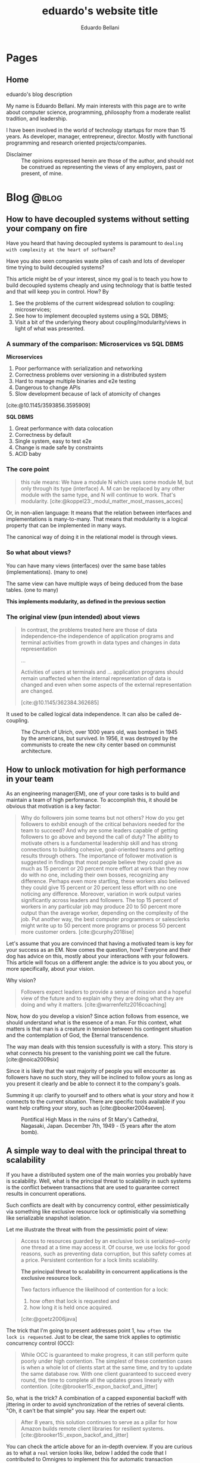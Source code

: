 #+TITLE: eduardo's website title
#+bibliography: ./refs.bib
#+HUGO_BASE_DIR: ../
#+HUGO_PAIRED_SHORTCODES: alert image
#+AUTHOR: Eduardo Bellani

* Pages
:PROPERTIES:
:EXPORT_HUGO_SECTION: /
:END:

** Home
:PROPERTIES:
:EXPORT_TITLE: homepage title
:EXPORT_FILE_NAME: _index
:EXPORT_HUGO_TYPE: homepage
:END:

# metadata for [[https://www.freecodecamp.org/news/what-is-open-graph-and-how-can-i-use-it-for-my-website/][open graph]] metadata
#+begin_description
eduardo's blog description
#+end_description

My name is Eduardo Bellani. My main interests with this page are to
write about computer science, programming, philosophy from a moderate
realist tradition, and leadership.

I have been involved in the world of technology startups for more than
15 years. As developer, manager, entrepreneur, director. Mostly with
functional programming and research oriented projects/companies.

- Disclaimer :: The opinions expressed herein are those of the author,
  and should not be construed as representing the views of any
  employers, past or present, of mine.
* Blog                                                                :@blog:
:PROPERTIES:
:EXPORT_HUGO_SECTION: blog
:END:

** How to have decoupled systems without setting your company on fire
:PROPERTIES:
:EXPORT_FILE_NAME: how-to-have-decoupled-systems-without-setting-your-company-on-fire
:EXPORT_DATE: 2024-12-17
:CUSTOM_ID: how-to-have-decoupled-systems-without-setting-your-company-on-fire
:END:

Have you heard that having decoupled systems is paramount to ~dealing
with complexity at the heart of software~?

Have you also seen companies waste piles of cash and lots of developer
time trying to build decoupled systems?

This article might be of your interest, since my goal is to teach you
how to build decoupled systems cheaply and using technology that is
battle tested and that will keep you in control. How? By

1. See the problems of the current widespread solution to coupling:
   microservices;
2. See how to implement decoupled systems using a SQL DBMS;
3. Visit a bit of the underlying theory about coupling/modularity/views
   in light of what was presented.

*** A summary of the comparison: Microservices vs SQL DBMS

*Microservices*

1. Poor performance with serialization and networking
2. Correctness problems over versioning in a distributed system
3. Hard to manage multiple binaries and e2e testing
4. Dangerous to change APIs
5. Slow development because of lack of atomicity of changes

[cite:@10.1145/3593856.3595909]

*SQL DBMS*

1. Great performance with data colocation
2. Correctness by default
3. Single system, easy to test e2e
4. Change is made safe by constraints
5. ACID baby

*** The core point

[[./modules.png]]

#+begin_quote
this rule means: We have a module N which uses some module M, but only
through its type (interface) A. M can be replaced by any other module
with the same type, and N will continue to work. That's modularity. [cite:@koppel23:_modul_matter_most_masses_acces]
#+end_quote

Or, in non-alien language: It means that the relation between interfaces
and implementations is many-to-many. That means that modularity is a
logical property that can be implemented in many ways.

The canonical way of doing it in the relational model is through views.

*** So what about views?

You can have many views (interfaces) over the same base tables
(implementations). (many to one)

The same view can have multiple ways of being deduced from the base
tables. (one to many)

*This implements modularity, as defined in the previous section*

*** The original view (pun intended) about views

#+begin_quote
In contrast, the problems treated here are those of data
independence-the independence of application programs and terminal
activities from growth in data types and changes in data representation

...

Activities of users at terminals and ... application programs should
remain unaffected when the internal representation of data is changed
and even when some aspects of the external representation are changed.

[cite:@10.1145/362384.362685]
#+end_quote

It used to be called logical data independence. It can also be called de-coupling.

#+caption: The Church of Ulrich, over 1000 years old, was bombed in 1945 by the americans, but survived. In 1956, it was destroyed by the communists to create the new city center based on communist architecture.
[[./church of Saint Ulrich and Levin.jpeg]]
#+print_bibliography:



** How to unlock motivation for high performance in your team
:PROPERTIES:
:EXPORT_FILE_NAME: how-to-unlock-motivation-for-high-performance-in-your-team
:EXPORT_DATE: 2024-10-23
:CUSTOM_ID: how-to-unlock-motivation-for-high-performance-in-your-team
:END:

As an engineering manager(EM), one of your core tasks is to build and
maintain a team of high performance. To accomplish this, it should be
obvious that motivation is a key factor:

#+begin_quote
Why do followers join some teams but not others? How do you get
followers to exhibit enough of the critical behaviors needed for the
team to succeed? And why are some leaders capable of getting followers
to go above and beyond the call of duty? The ability to motivate others
is a fundamental leadership skill and has strong connections to building
cohesive, goal-oriented teams and getting results through others. The
importance of follower motivation is suggested in findings that most
people believe they could give as much as 15 percent or 20 percent more
effort at work than they now do with no one, including their own bosses,
recognizing any difference. Perhaps even more startling, these workers
also believed they could give 15 percent or 20 percent less effort with
no one noticing any difference. Moreover, variation in work output
varies significantly across leaders and followers. The top 15 percent of
workers in any particular job may produce 20 to 50 percent more output
than the average worker, depending on the complexity of the job. Put
another way, the best computer programmers or salesclerks might write up
to 50 percent more programs or process 50 percent more customer orders.
[cite:@curphy2018ise]
#+end_quote

Let's assume that you are convinced that having a motivated team is key
for your success as an EM. Now comes the question, how? Everyone and
their dog has advice on this, mostly about your interactions with your
followers. This article will focus on a different angle: the advice is
to you about you, or more specifically, about your vision.

Why vision?

#+begin_quote
Followers expect leaders to provide a sense of mission and a hopeful
view of the future and to explain why they are doing what they are doing
and why it matters. [cite:@warrenfeltz2016coaching]
#+end_quote

Now, how do you develop a vision? Since action follows from essence, we
should understand what is the essence of a man. For this context, what
matters is that man is a creature in tension between his contingent
situation and the contemplation of God, the Eternal transcendence.

The way man deals with this tension sucessfully is with a story. This
story is what connects his present to the vanishing point we call the
future. [cite:@noica2009six]

Since it is likely that the vast majority of people you will encounter
as followers have no such story, they will be inclined to follow yours
as long as you present it clearly and be able to connect it to the
company's goals.

Summing it up: clarify to yourself and to others what is your story and
how it connects to the current situation. There are specific tools
available if you want help crafting your story, such as
[cite:@booker2004seven].


#+caption: Pontifical High Mass in the ruins of St Mary's Cathedral, Nagasaki, Japan. December 7th, 1949 - (5 years after the atom bomb).
[[./mass-at-nagasaki.jpg]]
#+print_bibliography:
** A simple way to deal with the principal threat to scalability
:PROPERTIES:
:EXPORT_FILE_NAME: a-simple-way-to-deal-with-the-principal-threat-to-scalability
:EXPORT_DATE: 2024-09-20
:EXPORT_HUGO_CUSTOM_FRONT_MATTER: :slug a-simple-way-to-deal-with-the-principal-threat-to-scalability
:CUSTOM_ID: a-simple-way-to-deal-with-the-principal-threat-to-scalability
:END:

If you have a distributed system one of the main worries you probably
have is scalability. Well, what is the principal threat to scalability
in such systems is the conflict between transactions that are used to
guarantee correct results in concurrent operations.

Such conflicts are dealt with by concurrency control, either
pessimistically via something like exclusive resource lock or
optimistically via something like serializable snapshot isolation.

Let me illustrate the threat with from the pessimistic point of view:

#+begin_quote
Access to resources guarded by an exclusive lock is serialized—only one
thread at a time may access it. Of course, we use locks for good
reasons, such as preventing data corruption, but this safety comes at a
price. Persistent contention for a lock limits scalability.

*The principal threat to scalability in concurrent applications is the
exclusive resource lock.*

Two factors influence the likelihood of contention for a lock:
1. how often that lock is requested and
2. how long it is held once acquired.
[cite:@goetz2006java]
#+end_quote

The trick that I'm going to present addresses point 1, ~how often the
lock is requested~.  Just to be clear, the same trick applies to
optimistic concurrency control (OCC):

#+begin_quote
While OCC is guaranteed to make progress, it can still perform quite
poorly under high contention. The simplest of these contention cases is
when a whole lot of clients start at the same time, and try to update
the same database row. With one client guaranteed to succeed every
round, the time to complete all the updates grows linearly with
contention. [cite:@brooker15:_expon_backof_and_jitter]
#+end_quote

So, what is the trick? A combination of a capped exponential backoff
with jittering in order to avoid synchronization of the retries of
several clients. "Oh, it can't be that simple" you say. Hear the expert
out:

#+begin_quote
After 8 years, this solution continues to serve as a pillar for how
Amazon builds remote client libraries for resilient
systems.[cite:@brooker15:_expon_backof_and_jitter]
#+end_quote

You can check the article above for an in-depth overview. If you are
curious as to what a ~real~ version looks like, below I added the code
that I contributed to Omnigres to implement this for automatic
transaction retries[cite:@bellani24:_probl].

#+begin_src c
static List *backoff_values;
static int32 retry_attempts = 0;
static int64 cap_sleep_microsecs = 10000;
static int64 base_sleep_microsecs = 1;

/**
 * The backoff should increase with each attempt.
 */
static int64 get_backoff(int64 cap, int64 base, int32 attempt) {
  int exp = Min(attempt, 30); // caps the exponent to avoid overflowing,
                              // as the user can control the # of
                              // attempts.
  return Min(cap, base * (1 << exp));
}

/**
 * Get the random jitter to avoid contention in the backoff. Uses the
 * process seed initialized in `InitProcessGlobals`.
 */
static float8 get_jitter() {
#if PG_MAJORVERSION_NUM > 14
  return pg_prng_double(&pg_global_prng_state);
#else
  return rand() / (RAND_MAX + 1.0);
#endif
}

/**
 * Implements the backoff + fitter approach
 * https://aws.amazon.com/blogs/architecture/exponential-backoff-and-jitter/
 */
static int64 backoff_jitter(int64 cap, int64 base, int32 attempt) {
  int64 ret = (int64)(get_jitter() * get_backoff(cap, base, attempt));
  return (ret > 0 ? ret : 1);
}

/**
 * Turns the value into something that can be consumed by
 * `pg_sleep`. The literal comes copied from there, to ensure the same
 * ratio.
 */
static float8 to_secs(int64 secs) { return (float8)secs / 1000000.0; }
#+end_src


#+caption: The Benedictine Abbey on Monte Cassino, before and after being bombed by Allied forces, February 15 1944
[[./Monte-Cassino-before-and-after-bombing-in-1944.jpg]]
#+print_bibliography:

** Debunking Event Sourcing
:PROPERTIES:
:EXPORT_FILE_NAME: debunking-event-sourcing
:EXPORT_DATE: 2024-08-23
:EXPORT_HUGO_CUSTOM_FRONT_MATTER: :slug debunking-event-sourcing
:CUSTOM_ID: debunking-event-sourcing
:END:

Are you looking into event sourcing? I hope this article gives you
enough information for you to properly contrast it with what I consider
an overall better alternative: temporal tables.

The context: my last article ([[#are-you-considering-event-sourcing-think-again][Are you considering Event Sourcing? Think again]]) has produced some heated responses. One of the responders
published an article ([[https://medium.com/@ZaradarTR/dear-temporal-table-developers-a3f126c010c4#e4c4][Dear Temporal Table Developers ❤]]) explaining

#+begin_quote
.. why temporal tables are ... an inferior choice, especially for
systems that require scalability, flexibility, and resilience in an
ever-changing world.
#+end_quote

Since the published reply contains an amalgamation of common positions
on this matter, I want to use it as an opportunity to create a reference
for myself and others in the future when debating this topic. Therefore,
I'll go topic by topic, linking to the appropriate place

**** Temporal Tables Aren’t True History

#+begin_quote
Events (allow) you to understand both the “what” and the “why” in a
meaningful way.
#+end_quote

Here the author is referring to the name of the event that ~should~ map
to an use-case, and claiming that this is impossible with the relational
model.

This is a bogus claim. If such data is demanded by your business rules,
there is no reason why it can't be expressed as part of a table. Here is
an example:

 #+begin_src js
   {
     "name": "reservation-bought",
     "reservation-id": 1,
     "user-id": 33,
     "seat-id": 100,
     "venue-id: 12,
   }
 #+end_src

In a SQL version, all you need is to add the intent as a desired
attribute.

 #+begin_src sql
   create table reservation (
     user_name references user (name),
     seat int,
     venue string,
     intent text,
     CHECK (intent in ('buy', 'rent'))
 #+end_src

**** Temporal Tables Impose Rigid Structure

This seems to be the main point of the article. So I'll break it down in
parts and index my replies below:

#+begin_quote
1. One of the biggest pitfalls of temporal tables is the inherent
   rigidity of the relational model.

2. As your application grows and evolves, so do your requirements, and
   changing a temporal table schema can become a significant burden.

3. Event Sourcing lets you evolve your system naturally. Each new
   feature or behavior can be introduced as a new event type, without
   the need to retroactively change the structure of your past data.
#+end_quote



1. This point seems to imply ignorance of what the relational model (RM)
   is. The RM is a logical model based on set theory and predicate
   logic. One of the major points of the RM is to allow developers the
   flexibility to choose access paths after database design.
2. Changing the schema of a temporal database can potentially be serious
   and delicate work, since it might involve changing what you claimed
   were your past beliefs. This is an universal point.
3. Given the previous point, versioning in an event sourced system can
   be at least as hard as versioning any other. As one of the leaders of
   the ES/CQRS community puts it:

   #+begin_quote
   *Over the years, I have met many developers who run into issues
   dealing with versioning, particularly in Event Sourced systems.* This
   seems odd to me. As we will discuss, Event Sourced systems are in
   fact easier to version than structural data in most instances, as
   long as you know the patterns for how to version, where they apply,
   and the trade-offs between the options.  dealing with versioning,
   particularly in Event Sourced
   systems. [cite:@young17:_version_event_sourc_system]
   #+end_quote


In fact, I'll claim that managing the evolution of a temporal structure
in event sourced systems is *harder*. I'm not alone in this
assessment:

#+begin_quote
Data conversion in event sourced systems introduces new challenges,
because of the relative novelty of the event sourcing architectural
pattern, because of the lack of standardized tools for data conversion,
and because of the large amount of data that is stored in typical event
stores.[cite:@inproceedings]
#+end_quote

**** Temporal Tables Aren’t Built for Distributed Systems

#+begin_quote
.. temporal tables simply don’t cut it. They are designed with a
single-node, relational mindset, which makes them ill-suited for
large-scale, distributed architectures.
#+end_quote

I think the author here is confusing a logical approach, temporal
tables, with an implementation in a DBMS, such as PostgreSQL or SQL
Server. One can certainly scale a modern DBMS to impressive
results[cite:@justin22:_perfor].

**** Complex Queries and Performance Overhead

#+begin_quote
With CQRS, you avoid this mess entirely. Instead of bloating your read
models with historical data, you can create dedicated read projections
that are optimized for the specific queries you need. Event-driven
architectures naturally lend themselves to this approach, allowing you
to create purpose-built views without overloading your database.
#+end_quote

The author seems to be impliying that creating projections are in any
way better than creating queries. This is the opposite of reality,
because:

1. You will pay the cost of maintaining each read
   projection[cite:@kiehl19:_dont_let_inter_dupe_you] as you would with
   a view or a snapshot
2. SQL is a DSL specifically designed for querying
3. CQRS itself adds ~risky~ complexity[cite:@fowler14:_cqrs_acces]. A
   very risky kind of complexity indeed: consistency problems.

**** A False Sense of Auditability

This is just restating [[*Temporal Tables Aren’t True History][Temporal Tables Aren’t True History]].

**** Temporal Tables Lack Flexibility

This is just restating [[*Temporal Tables Impose Rigid Structure][Temporal Tables Impose Rigid Structure]].

**** Event Streams Are the Real Temporal Model

This is just restating [[*Temporal Tables Aren’t True History][Temporal Tables Aren’t True History]].

**** Temporal Tables Create Monoliths, Not Microservices

This is confusing logical and physical concerns, or, as I put it in
  another article (see [[#how-to-avoid-frustration-with-software-architecture][How to avoid frustration with software architecture]]):

#+begin_quote
Fundamentally, I think the problem that originated the current
dissatisfaction with microservices is a double confusion:

- between the form (modules) and the matter (interacting running
  processes) of software and;
- between the the form (modules) of software and the form of software
  building organizations (teams, executing environments, deployment
  pipelines ...)
#+end_quote


*** My conclusion

The preference for Event Sourced systems seems to stem from a confusion
of physical and logical concerns and a vague desire for
~scaleability~.


#+caption: Ruins of Saint Lambert's Cathedral, Liège. Destruction started in 1795 and was caused by republican revolutionaries,
[[./Liege-ruine-stlambert.jpg]]

#+print_bibliography:



** Are you considering Event Sourcing? Think again.
:PROPERTIES:
:EXPORT_FILE_NAME:  are-you-considering-event-sourcing-think-again
:EXPORT_DATE: 2024-08-16
:EXPORT_HUGO_CUSTOM_FRONT_MATTER: :slug are-you-considering-event-sourcing-think-again
:CUSTOM_ID: are-you-considering-event-sourcing-think-again
:END:

Are you considering doing event sourcing? Maybe you have read that it is
necessary for your project or that you will have great benefits in doing
so.

If so, I ask you to think about an alternative. Maybe you already have
something of equal capacity in the tooling that you use and could
extract all the benefits for a fraction of the cost. What is that
something? Your old SQL RDBMS (MySQL, PostgreSQL, SQL Server, Oracle,
etc).

Here is the kicker: Temporal tables! Most SQL DBMSes already implement
such feature[cite:@jungwirth19:_survey_sql], and they basically allow
you to reap all the benefits of ES while still keeping to your CRUD
style of programming[cite:@esposito17:_soft_updat_tempor_tables]. Think
continuation passing style, but with an ~async/await~ syntax that allows
you think linearly.

To demonstrate the point, here is a table with the claimed benefits from
each approach, from the vendors themselves(slightly reworded for space
eficiency)[cite:@team24:_benef_of_event_sourc; @microsoft24:_tempor]:

| Temporal Tables                    | Event Sourcing         | Meaning                                            |
|------------------------------------+------------------------+----------------------------------------------------|
| Auditing                           | Auditing               | An immutable audit trail                           |
| Recovering from application errors | Testing & RCA          | Improving debugging by having 'what if' scenarios |
| Calculating trends                 | Analytics Capabilities | Temporal queries to see your past beliefs          |
| Reconstructing data                | Zero data loss         | All state is preserved                             |

#+caption: Mock execution of Jesus Christ by the ~Death Brigade~, communist revolutionaries led by Pascual Fresquet. Spain 1936.
[[./spanish-holocaust.jpg]]

#+print_bibliography:

** Crowdstrike's outage should not have happened, and the company is missing the point on how to avoid it in the future
:PROPERTIES:
:EXPORT_FILE_NAME: analyzing-crowdstrike-s-root-cause-analysis-or-on-missing-the-point-about-quality
:EXPORT_DATE: 2024-08-07
:EXPORT_HUGO_CUSTOM_FRONT_MATTER: :slug analyzing-crowdstrike-s-root-cause-analysis-or-on-missing-the-point-about-quality
:CUSTOM_ID: analyzing-crowdstrike-s-root-cause-analysis-or-on-missing-the-point-about-quality
:END:

A global IT outage occurred on [2024-07-18], with several industries
having significant economic problems (see [[#crowdstrike-appendix-1]] for
some quotes on what happened). The outage what caused by a bug in the
remote update system of the software of Crowdstrike, a popular Threat
Intelligence/Response company.

The company has published the Post Incident
Review[cite:@crowdstrike24:_crowd_prelim_post_incid_review_pir] right
after the incident and has just released its root cause analysis
[cite:@crowdstrike24:_exter_techn_root_cause_analy]. Reading them has
led me to write this article, specially the proposed mitigations.

According to the RCA, the essence of what happened was an index out of
bounds, which is a special case of a buffer overflow and considered an
*undefined behavior in C++*, the language that seems to be used to
develop crowdstrike' system[cite:@stack24:_crowd_rca_c].

Here then we get to the core of my argument: For a software of this
criticality, such problem should *not be possible*. The technology to
ensure such has existed for decades already, as can be seen in this
quote:

#+begin_quote
... we can continue to add contracts to the code until every subprogram
has a fully functional specification. By this we mean that every
subprogram has a postcondition that specifies the value of each of its
outputs and a precondition as required to constrain the input
space. Further type invariants may also be added over and above those
already present from Gold level. Once the implementation has been
completed against this full specification and all VCs generated by the
analyzer have been proved, we have reached Platinum level of SPARK
assurance.

Due to the additional effort involved in developing the specification
and proof to this level, Platinum will only be appropriate for the most
critical applications. However, it is worth considering a reduction in
unit testing for functional verification if Platinum-level proof has
been achieved, since we *know that the program will return the correct
result for all inputs, not just for those we have been able to
test*. [cite:@10.1145/3624728]
#+end_quote

Furthermore, all the technical mitigations proposed in the RCA (see the
full list of problems found and their proposals in
[[#crowdstrike-appendix-2]]) amount to just plugging holes. But safety
cannot be achieved in such way, safety needs to be designed into the
design, tools and languages used from the start of such endeavor.

If I were a client of Crowdstrike, I would be worried about the future.

*** Appendix 1: The impact
:PROPERTIES:
:CUSTOM_ID: crowdstrike-appendix-1
:END:

#+begin_quote
A major IT fault has hit services and infrastructure around the world,
with aviation, banking, healthcare and financial services among the
sectors affected.[cite:@banfield-nwachi24:_window_it]
#+end_quote

#+begin_quote
The CrowdStrike outage didn't just delay flights and make it harder to
order coffee. It also affected doctor's offices and hospitals, 911
emergency services, hotel check-in and key card systems, and work-issued
computers that were online and grabbing updates when the flawed update
was sent out. In addition to providing fixes for client PCs and virtual
machines hosted in its Azure cloud, Microsoft says it has been working
with Google Cloud Platform, Amazon Web Services, and "other cloud
providers and stakeholders" to provide fixes to Windows VMs running in
its competitors' clouds. [cite:@cunningham24:_micros]
#+end_quote

#+begin_quote
While software updates may occasionally cause disturbances, significant
incidents like the CrowdStrike event are infrequent. We currently
estimate that CrowdStrike’s update affected 8.5 million Windows devices,
or less than one percent of all Windows machines. While the percentage
was small, the broad economic and societal impacts reflect the use of
CrowdStrike by enterprises that run many critical services. [cite:@weston24:_helpin_crowd]
#+end_quote

*** Appendix 2:  What happened
:PROPERTIES:
:CUSTOM_ID: crowdstrike-appendix-2
:END:

Here is the list of problems found and their mitigations proposed by
Crowdstrike's RCA[cite:@crowdstrike24:_exter_techn_root_cause_analy]
(slightly reworded for space eficiency):

| Finding                                                            | Mitigation                                          |
|--------------------------------------------------------------------+-----------------------------------------------------|
| The number of input fields .. not validated at sensor compile time | Validate the number of input fields at compile time |
| Missing runtime array bounds check                                 | Add runtime input array bounds checks               |
| Lack of variety in testing                                         | Increase test coverage                              |
| Inconsistency between validator and interpreter                    | Fix the instance of inconsistency and add checks    |
| No validation in the interpreter                                   | Add tests                                           |
| No staged deployment                                               | Add staged deployment                               |

#+caption: St Nedelya Church, partially destroyed in a terrorist attack by the Bulgarian Communist Party. 16 April 1925.
[[./St Nedelya.jpg]]

#+print_bibliography:
** How to avoid frustration with software architecture
:PROPERTIES:
:EXPORT_FILE_NAME: how-to-avoid-frustration-with-software-architecture
:EXPORT_DATE: 2024-07-18
:EXPORT_HUGO_CUSTOM_FRONT_MATTER: :slug how-to-avoid-frustration-with-software-architecture
:CUSTOM_ID: how-to-avoid-frustration-with-software-architecture
:END:

It is becoming more common for companies to come out with stories on the
downsides of distributed microservice
architectures[fn:9][cite:@kolny23:_scalin_prime_video;
@10.1145/3593856.3595909].

Instead of hopping in this bandwagon, as tempting as this might be, I
want to suggest how could one avoid being caught in such situation in
the first place.

Fundamentally, I think the problem that originated the current
dissatisfaction with microservices is a double confusion:

- between the form (modules) and the matter (interacting running
  processes) of software and[cite:@sep-form-matter];
- between the the form (modules) of software and the form of software
  building organizations (teams, executing environments,
  deployment pipelines ...).

Interestingly enough, such structures are the 3 categories of software
architecture proposed in a standard Software Architecture
book:

#+begin_quote
- Module structures :: partition systems into implementation units

- Component-and-connector (C&C) structures :: focus on the way the
  elements interact with each other at runtime to carry out the system’s
  functions.

- Allocation structures :: establish the mapping from software
  structures to the system’s non-software structures, such as its
  organization, or its development, test, and execution
  environments. [cite:@bass2021software]
#+end_quote

*** So what?

In order to avoid confusion and unecessary costs, the next time you are
discussing software architecture:

1. Make sure you know which category you are talking about;
2. Insist on exaustive definitions of key terms (such as ~module~);
3. Be sure to refer to reputable sources.

#+caption: Print of the destruction in the Church of Our Lady in Antwerp, the "signature event" of the Beeldenstorm, 20 August 1566, by Frans Hogenberg
[[./Beeldenstorm_(Iconoclastic_Fury)_in_Antwerpen_1566_Frans_Hogenberg.jpg]]

#+print_bibliography:


** How to avoid a common career pitfall
:PROPERTIES:
:EXPORT_FILE_NAME: how-to-avoid-a-common-career-pitfall
:EXPORT_DATE: 2024-07-02
:EXPORT_HUGO_CUSTOM_FRONT_MATTER: :slug how-to-avoid-a-common-career-pitfall
:CUSTOM_ID: how-to-avoid-a-common-career-pitfall
:END:

If the way you think others see you is in stark contrast to how others
actually see you, you are in danger of derailing in your career.

To avoid that, here are 3 steps, and a reference:

   1) Ask and *embrace* feedback from bosses, peers and followers[fn:1],
   2) Expose your most cherished ideas to the most intense forms of public scrutiny you can find,
   3) See ways to measure yourself, such as 360 feedback mechanisms and
      validated personality assessments.

It all boils down to reducing your own cognitive
dissonance[cite:@festinger1957theory], which is:

#+begin_quote
... The maximum dissonance which could exist ...  determined by the
resistance to admitting that he had been wrong or foolish.
#+end_quote

#+caption: Abbey of St Victor, before being destroyed by republican revolutionaries during the French Revolution
[[./French_School_-_View_of_the_abbey_of_Saint-Victor_(Saint_Victor)_former_abbey_of_regular_canons_-_(MeisterDrucke-917697).jpg]]

#+print_bibliography:


** Integrity Constraints and business value
:PROPERTIES:
:EXPORT_FILE_NAME: constraints-and-business-value
:EXPORT_DATE: 2024-06-26
:EXPORT_HUGO_CUSTOM_FRONT_MATTER: :slug constraints-and-business-value
:CUSTOM_ID: constraints-and-business-value
:END:

Again with this database business? Let me try to motivate you dear
reader before I start again with a illustrative case: SQL Injections!

- SQL injection is one of the oldest vulnerabilities still present in
  the OWASP TOP 10 [cite:@sql_injection]
- A well documented case puts the cost of one SQL Injection in USD 196k
  [cite:@group14:_global_threat_intel_repor]


Ok, and how these are related to databases, and more specifically
constraints? And what are these constraints?

#+begin_quote
*Constraints* are informal business rules (BR) expressed in natural
language that constrain the values of the shared properties of entity
members of a class.

*Integrity constraints* are the formalized versions of the constraints
as first order predicates that represent them in the database, expressed
in a specific data language and enforced by the DBMS in the database for
all applications, with potential reduction in application development
and maintenance estimated at as high as 80%.

Integrity independence (II)—DBMS-enforced integrity in the database—was
a major objective and is an advantage of database management in general
and relational database management in particular (and is enshrined as
one of the famous 12 Codd rules). It is much superior to
application-enforced integrity— *a redundant, unreliable and prone to
error development and maintenance burden— which was readily subvertible*. [cite:@pascal_guide]
#+end_quote

Ok, say I got your attention about SQL Injections and you have some
clarity on what I mean by constraints. How do I connect these 2 topics?

Here is how: if developers were aware that you could encode your
authentication/authorization rules at the DBMS level as integrity
constraints, SQL injections would be impossible!

#+begin_quote
... why do it?

*Security:*
- All access control performed by database – even if application code is compromised
- Essentially, users can be given freeform sql access – database is a
  Fort Knox and will not allow unauthorized operations

*Developer productivity:*
- No more time spent on access control and worrying about security
- Even the new guy can now safely work on applications, api’s etc.
- Worst case, api breaks, but the data is perfectly safe [cite:@swart19:_row_level_secur]
#+end_quote

Consider the double effect of properly encoding this integrity
constraint (data access) where it belongs (with the system managing the data):

1. You avoid an entire class of common and expensive problems
2. Because of that, your developers can work on your actual product
   instead of solving this non issue over and over again.

#+caption: Santa Maria del Mar destroyed by communist arson, circa 1936
[[./st-maria-civil-war.jpg]]


#+print_bibliography:

** Substantial and accidental forms of a SQL expression
:PROPERTIES:
:EXPORT_FILE_NAME: substantial-and-accidental-forms-of-a-sql-expression
:EXPORT_DATE: 2024-06-20
:EXPORT_HUGO_CUSTOM_FRONT_MATTER: :slug substantial-and-accidental-forms-of-a-sql-expression
:CUSTOM_ID: substantial-and-accidental-forms-of-a-sql-expression
:END:

#+begin_verse
Multiplicity of parts, variety, and unity of plan which
combines the parts into a coherent whole, --
such are the elements of order found in all beauty.
[cite:@de2023system]
#+end_verse

I have been working with data intensive applications for a while and of
course that means exposure to a lot of SQL, both personally and training
other developers.

In these experiences I have noticed that it is sometimes harder than it
should be to grasp what SQL is doing, specially since its accidental
form makes understanding its substantial form so hard. In this post I'm
going to try to help the reader separate the two and understand SQL
better.

But first, some definitions of terms:

#+begin_quote
... *form* is the principle of organization of a thing’s matter, or the
thing’s intelligible nature, form can be of two kinds.

... (it) can be *substantial*, organizing the matter into the
kind of thing that the substance is.

On the other hand, form can be *accidental*, organising some part of an
already constituted substance.

- *substantial form* always ... brings a new substance into existence;

- accidental form simply informs an already existing substance, and in
  doing so it simply modifies some substance. [cite:@acquinas_metaphysics_iep]
#+end_quote

One of the core problems with SQL and in particular its ~SELECT~
expression is that the way it is written/read (and the usual
expectations of the terms such as ~SELECT/FROM~ ...) is very different
from what is actually taking place.

Let's discuss this fact starting from an example (the example and much
of the discussion are taken from [cite:@10.5555/249527])

#+begin_src sql
  SELECT
    P.PNO,
    'Weight in grams =' AS TEXT1,
    P.WEIGHT * 454 AS GMWT,
    P.COLOR,
    'Max Quantity =' AS TEXT2,
    MAX(SQ.QTY) AS MQTY
  FROM P, SP
  WHERE
    P.PNO = SP.PNO
    AND (P.COLOR = 'Red' OR P.COLOR = 'Blue')
    AND SP.QTY > 200
  GROUP BY
    P.PNO,
    P.WEIGHT,
    P.COLOR
  HAVING SUM(SP.QTY) > 350
#+end_src

The difficulty here starts right at the begging, since the ~SELECT~
clause is the first to be read and written, but it is the *last* to be
evaluated. Here is how to interpret this ~SELECT~ expression:

1. *FROM* <<join>>: The source of the data. An usually overseen point is
   that the ~FROM~ clause is actually a ~JOIN~ (a ~CROSS JOIN~
   specifically).
2. *WHERE* <<restriction>>: The result of the ~JOIN~ of the
   [[join][previous step]] is reduced by elimination of rows (a process
   called ~RESTRICTION~ in the Relational Algebra).
3. *GROUP BY* <<dictionary>>: This is one of the most complex parts of
   the expression because it goes outside the Relational Algebra. You
   can think of it as creating, from the [[restriction][restricted table]], a Dictionary
   where the keys are a combination of the values of the defined columns
   and the referenced values are all the rows where the keys exist.

   *NOTE HOWEVER* that such Dictionary is *NOT* a proper table. And that is why a
   ~GROUP BY~ clause will always demand a corresponding ~SELECT~ clause
   that turns such Dictionary into a proper table.
4. *HAVING* <<filter>>: This clause applies to the [[dictionary][Dictionary values
   generated by GROUP BY]], filtering all rows that do not match the
   condition. This is another operator that sits outside the Relational
   Algebra.
5. *SELECT* : This is called a ~PROJECTION~ in Relational Algebra. It is
   where you pick the colums of the table. It is also where each group
   resulting from the [[filter][HAVING filter]] should now generate a single result
   row, by this process:
   1. The part number, weight, color and maximum quantity are extracted from the Dictionary
   2. The weight is converted to grams
   3. Two literals are added ('Weight in grams =', 'Max Quantity =').
   4. All these insertions are ordered. The result looks like this:


| PNO | TEXT1             | GMWT | COLOR | TEXT2          | MQTY |
|-----+-------------------+------+-------+----------------+------|
| P1  | Weight in grams = | 5448 | Red   | Max Quantity = |  300 |
| P5  | Weight in grams = | 5448 | Blue  | Max Quantity = |  400 |


*** So what

I hope the reader will leave with a better appreciation of what a SQL
~SELECT~ expression actually is, instead of what it looks like. I also
think that understanding the concept of substantial vs accidental form
can help the reader a lot in understanding things like such expression
in the future.

I also think a point that deserves attention is how worse the ~SELECT~
expression becomes by SQL's introduction of operators that don't fit the
relational algebra (~GROUP BY~ and ~HAVING~ clauses). Besides such, the
~SELECT~ expression is merely a ~JOIN->RESTRICT->PROJECT~ sequence.

#+caption: Santa Maria del Mar destroyed by communist arson, circa 1936
[[./st-maria-civil-war--comparision-2.jpg]]

#+print_bibliography:

** Why updateable views, or, Why modules matter?
:PROPERTIES:
:EXPORT_FILE_NAME: why-updateable-views-or-why-modules-matter
:EXPORT_DATE: 2024-06-06
:EXPORT_HUGO_CUSTOM_FRONT_MATTER: :slug why-updateable-views-or-why-modules-matter
:CUSTOM_ID: why-updateable-views-or-why-modules-matter
:END:

[[https://www.linkedin.com/feed/update/urn:li:activity:7203831867937091584?commentUrn=urn%3Ali%3Acomment%3A%28activity%3A7203831867937091584%2C7203924209067008000%29&replyUrn=urn%3Ali%3Acomment%3A%28activity%3A7203831867937091584%2C7204472979404005376%29&dashCommentUrn=urn%3Ali%3Afsd_comment%3A%287203924209067008000%2Curn%3Ali%3Aactivity%3A7203831867937091584%29&dashReplyUrn=urn%3Ali%3Afsd_comment%3A%287204472979404005376%2Curn%3Ali%3Aactivity%3A7203831867937091584%29][Continuing]] a rich conversation that sparked [[#a-real-life-example-of-database-design][other]] [[#relational-model-design][posts]], I was asked to
justify updateable views which, to me, are analogous to module'
signatures (a topic for another post). Here's the full exchange.

 #+begin_quote
 1) Why is the logical model more likely to be correct and immutable from
    the perspective of the app than the physical one?
 #+end_quote

This question seems to mistake logical and physical independence.

- Logical independence ::  the ability to change the form without
  affecting clients.

- Physical independence :: the ability to change the implementation
  without changing the form.


#+begin_quote
2) In an updateable view world, how would you explain deadlocks
   occurring to the developers consuming the model (since they can no
   longer "see" the physical tables that implement it)

3) Similarly, how will you explain the performance characteristics of
   that model when someone updates the updatable view (example: updating
   a column that is a primary key is MUCH cheaper then one that is a
   foreign key - yet they look the same in the logical representation
   shows to the developer)

4) In the same line of reasoning: How do you explain to developers why
   there is a vastly different performance characteristics selecting
   data from the same view even though queries look almost identical?
#+end_quote

All these seem to boil down to: how do you explain performance and
concurrency issues to the clients of the view? I'll make an analogy with
RPC endpoints, which are the most widely used alternative to updateable
views. Such endpoints use documentation to explain their capabilities
limitations to their clients.

 #+begin_quote
 5) Which skill is more common and cheapest to acquire: A database
    developer who can create such a logical model or the developer who
    can modify apps in case we got something about the model wrong?
 #+end_quote

The logical model will be created, and SQL is a better language for
that, since it at least can be declarative. In that sense, I think SQL
is cheaper because it provides a better language than the ones mostly
used. But the real advantages are:

1. Avoidable rework. The logical contract is done once. In RPC
   alternatives such contract can be implemented in multiple apps.
2. Consistency. Having the DBMS be the source of truth instead of
   multiple DBMS instances avoids consistency problems, which are widely
   considered the most expensive problems in the industry.

#+caption: Santa Maria del Mar destroyed by communist arson, circa 1936
[[./st-maria-civil-war--comparision.jpg]]


** A real life example of database design
:PROPERTIES:
:EXPORT_FILE_NAME: a-real-life-example-of-database-design
:EXPORT_DATE: 2024-05-27
:EXPORT_HUGO_CUSTOM_FRONT_MATTER: :slug a-real-life-example-of-database-design
:CUSTOM_ID: a-real-life-example-of-database-design
:END:

In a followup to [[#relational-model-design][How to use the relational model to do database design?]],
I was asked to provide an example to illustrate the point:


#+begin_quote
Can you walk through a real life example of modelling, let's say, a car
(it's always a car isn't it?).. Consider that the car may have 2WD, 4WD
and also let say we allow truck types of cars with 6 wheels. Cars have
various engine types and depending on the model of car, some colours are
available and some are not. How would you apply the logical design to
this idea and where would such a design lead you if you were to
implement it into the physical world?
#+end_quote

Here is a list of predicates that provide such an example:

1. There exists car of models ~$MOD~
2. Cars can have transmission ~$TRA~
3. Cars can have engines ~$ENG~
4. Cars can have colors ~$COL~
5. Model ~$MOD~ can have color ~$COL~
6. Model ~$MOD~ can have engine ~$ENG~
7. Model ~$MOD~ can have transmission ~$TRA~

#+caption: Spanish cathedral destroyed by communist arson, circa 1937
[[./burning-cathedral-spanish-civil-war.jpg]]


** How to use the relational model to do database design?
:PROPERTIES:
:EXPORT_FILE_NAME: how-to-use-the-relational-model-to-do-database-design
:EXPORT_DATE: 2024-05-26
:EXPORT_HUGO_CUSTOM_FRONT_MATTER: :slug how-to-use-the-relational-model-to-do-database-design
:CUSTOM_ID: relational-model-design
:END:

On a recent [[https://www.linkedin.com/feed/update/urn:li:activity:7199813569549328386?commentUrn=urn%3Ali%3Acomment%3A%28activity%3A7199813569549328386%2C7199820740962004992%29&replyUrn=urn%3Ali%3Acomment%3A%28activity%3A7199813569549328386%2C7200430915628462080%29&dashCommentUrn=urn%3Ali%3Afsd_comment%3A%287199820740962004992%2Curn%3Ali%3Aactivity%3A7199813569549328386%29&dashReplyUrn=urn%3Ali%3Afsd_comment%3A%287200430915628462080%2Curn%3Ali%3Aactivity%3A7199813569549328386%29 ][exchange]] I was asked the following:

#+begin_quote
... what you mean that you use the relation model to design? ...
#+end_quote

Let's first start with the motivation: *Why* should one use the
relational model(RM) to do database design? Here is my one line answer:

/It makes it possible to have and to maintain the integrity of your
business rules./

To illustrate this point, here are some examples of problems that one
faces when one does not have such integrity:

- A status got written to 'Done', but the data that was expected to be
  there was not (eventual consistency)
- Some data that your application depends on got deleted (delete anomaly)
- A join returns more information than expected (update anomaly)
- Slow queries (optimizer problems due to duplicates)
  - Ambiguous duplicates in results (duplicates)
- Wrong query results (NULLs)


Now to the point at hand: How would one use the relational model to
design a database? Let me start by a definition of what is the
relational model:

#+begin_quote
1) An open-ended collection of scalar types, including type BOOLEAN in
   particular
2) A type generator and an intended interpretation for relations of
   types generated thereby
3) Facilities for defining variables of such generated
   relation types
4) A assignment operator for assigning values to such variables
5) A complete (but otherwise open-ended) collection of generic operators
   for deriving values from other values
[cite:@Date_Chris2015-12-15]
#+end_quote

Let's define a database:

/A database is a set of predicates and instatiations of such as
propositions./ The RM uses relation types to represent predicates. SQL
uses table definitions. The RM uses relations to represent the arguments
of a predicate, SQL uses rows.


In short, the RM set global constraints on any database design. Here is
a (probably incomplete) list with ways that the RM drives database
design:

- Never allow NULL anywhere (avoid ~NULL~ generating operators, such as ~OUTER JOIN~)
- Never allow duplicates (avoid duplicates generating queries, such as ~<SELECT | UNION> All~)
- Never depend on position of columns or rows
- Always make sure each table represents one and only one predicate, thus being in 5NF
- Use updateable views to have logical independence (simulate them with triggers)

#+caption: Communist firing squad aiming at the Monument of the Sacred Heart on the Cerro de los Angeles, Spain. 31 August 1936
[[./SpanishLeftistsShootStatueOfChrist.jpg]]


#+print_bibliography:

** How to (not) lock yourself into architectural drawbacks, or, Microservice architecture as the reification of Pi-Calculus
:PROPERTIES:
:EXPORT_FILE_NAME: microservices-as-reification
:EXPORT_DATE: 2024-05-04
:EXPORT_HUGO_CUSTOM_FRONT_MATTER: :slug microservices-as-reification
:END:

#+begin_quote
/Reification/: the treatment of something abstract as a material or
concrete thing, as in the following lines from Matthew Arnold’s poem
“Dover Beach”: [cite:@refification_britannica]

#+begin_verse
/The Sea of Faith
Was once, too, at the full, and round earth’s shore
Lay like the folds of a bright girdle furled./
#+end_verse
#+end_quote

The microservice architecture(MA) has taken a deep hold in the
collective imagination of the software engineering community since at
least 2014[fn:2]. This has happened despite serious and well documented
[[#drawbacks][drawbacks]].

Such combination calls for an explanation. A sketch of such explanation
is my intent here, starting with what MA is, at bottom. At a later date
I intend to provide a history of how it came to be a dominant
architecture on our industry.

My position is that MA is a reification[cite:@refification_britannica]
of abstract processes as defined by the Pi-Calculus (PC). Why do I think
of that? Let's start by defining things.

*** Definitions

PC is a model of message-based concurrent computation and its essential
features are[cite:@Pierce1995]:

#+begin_quote
- focusing on interaction via communication rather than shared
  variables,
- describing concurrent systems using a small set of primitive operators
  and
- on deriving useful algebraic laws for manipulating expressions written
  using these operators.
#+end_quote

More concretely:

#+begin_quote
...
\\
π-calculus lets you represent processes, parallel composition of
processes, synchronous communication between processes through channels,
creation of fresh channels, replication of processes, and nondeterminism
\\
...
\\
A *process* is an abstraction of an independent thread of control. A
*channel* is an abstraction of the communication link between two
processes. Processes interact with each other by sending and receiving
*messages* over channels.
[cite:@Wing2002FAQO]
#+end_quote

Here is the best definition of the MA that I know of:

#+begin_quote
The microservice architecture pattern structures the system as a
collection of independently deployable services that communicate only
via messages through service interfaces. [cite:@bass2021software]
#+end_quote

*** How are they mapped?

So here is PC is mapped to MA:

1. *Processes* are Services(binaries loaded into memory),
2. *Channels* are either queues or some form of APIs (RPC or REST),
3. *Messages* are network calls,
4. The avoidance of *shared variables* as an avoidance of a shared DBMS.

*** Conclusion
The reader might well ask, so what? Isn't that a good thing? Well, no,
it's a very bad thing. Why?

Because once you mistake a formal entity such as the PC with a material
one such as the MA, you lock yourself out of possibilities and in
specific [[#drawbacks][drawbacks]] that might not exist in other ways to implement the
PC.

Let me illustrate the point here with a metaphor:

Say you think the formal entity called ~Boat~ can only be implemented by
~Yacht~. You now are locked into the design choices of that concrete
instantiation of the ~Boat~ form. ~Transatlantic~ or ~Canoe~ are not
possible for you.

Coming back to the case at hand, here are some examples of how you could
implement the pi-calculus without MA:

- Use a language/runtime that supports it, such as Erlang/ERT, SML/NJ or F#/.net.
- Use a framework such as Akka.
- Use a DBMS where several applications share the same DBMS but you use
  permissions and views to manage access and have logical independence.

*** Appendix: The Drawbacks
:PROPERTIES:
:CUSTOM_ID: drawbacks
:END:
#+begin_quote
- It hurts performance. The overhead of serializing data and sending it
  across the network is increasingly becoming a bottleneck. When
  developers over-split their applications, these overheads compound.
- It hurts correctness. It is extremely challenging to reason about the
  interactions between every deployed version of every microservice. In
  a case study of over 100 catastrophic failures of eight widely used
  systems, two-thirds of failures were caused by the interactions
  between multiple versions of a system.
- It is hard to manage. Rather than having a single binary to build,
  test, and deploy, developers have to manage 𝑛 different binaries, each
  on their own release schedule. Running end-to-end tests with a local
  instance of the application becomes an engineering feat.
- It freezes APIs. Once a microservice establishes an API, it becomes
  hard to change without breaking the other services that consume the
  API. Legacy APIs linger around, and new APIs are patched on top.[fn:3]
- It slows down application development. When making changes that affect
  multiple microservices, developers cannot implement and deploy the
  changes atomically. They have to carefully plan how to introduce the
  change across 𝑛 microservices with their own release schedules.
[cite:@10.1145/3593856.3595909]
#+end_quote

#+caption: Cathedral of Phnom Penhl, destroyed shortly after by the Khmer Rouge. The Ministry of Posts and Telecommunications now stands on the site of the former cathedral
#+attr_html: :width 30%
[[./Cathédrale_St_Joseph_de_Phnom_Penh.jpg]]


#+print_bibliography:


** A practical principle on politics (office or otherwise)
:PROPERTIES:
:EXPORT_FILE_NAME: a-practical-principle-on-politics--office-or-otherwise
:EXPORT_DATE: 2024-04-28
:EXPORT_HUGO_CUSTOM_FRONT_MATTER: :slug a-practical-principle-on-politics--office-or-otherwise
:END:

If you are involved in politics, as a voter or just as an office worker
in an unfortunate situation, you would do well to remember this dictum:

#+begin_quote
When a public figure tells you something that you want to hear, question
his sincerity. When a public figure tells you something you don’t want
to hear, believe him.[cite:@what_is_truth]
#+end_quote

#+caption: The destruction of the original Church of Christ the Saviour in Moscow, Russia
[[./Christ_saviour_explosion.jpg]]

#+print_bibliography:

** A point about FAANG points
:PROPERTIES:
:EXPORT_FILE_NAME:  a-point-about-faang
:EXPORT_DATE: 2024-04-14
:EXPORT_HUGO_CUSTOM_FRONT_MATTER: :slug a-point-about-faang
:END:

As a technologist I often hear variations of the following phrase in my
industry:

#+begin_quote
Do it because some FAANG[cite:@faang] company did it.
#+end_quote

The structure of this argument is usually like this:

1. Technique or process X is great/bad,
2. Company C does it like this,
3. C is financially successful and famous,
4. Therefore, you should do the same X as C does.


This is a mixture of the fallacies of selection bias, appeal to
authority and false cause. Here are their definitions and some
context-sensitive examples[fn:4]:

*** Selection bias

This is a bias introduced by sampling in a way that is not
representative of the population in question.

#+begin_example
We should only look at what FAANG companies do (and ignore the ones that
did the same and went bankrupt).
#+end_example

*** Appeal to authority

You appeal to authority if you back up your reasoning by saying that it
is supported by what some authority says on the subject.

However, appealing to authority as a reason to believe something is
fallacious whenever the authority appealed to is not really an authority
in this particular subject, when the authority cannot be trusted to tell
the truth, when authorities disagree on this subject (except for the
occasional lone wolf), when the reasoner misquotes the authority, and so
forth.

#+begin_example
We should start using managed services because AWS tells us to do so.
#+end_example

*** False cause

Improperly concluding that one thing is a cause of another. Its four
principal kinds are the Post Hoc Fallacy, the Fallacy of Cum Hoc, Ergo
Propter Hoc, the Regression Fallacy, and the Fallacy of Reversing
Causation.

**** Post hoc

Suppose we notice that an event of kind A is followed in time by an
event of kind B, and then hastily leap to the conclusion that A caused
B. If so, our reasoning contains the Post Hoc Fallacy

#+begin_example
After Facebook build their system with PHP, they became hugely successful.
#+end_example

**** Cum hoc

Latin for “with this, therefore because of this.” This is a False Cause
Fallacy that doesn’t depend on time order (as does the [[*Post hoc][Post hoc]]
fallacy), but on any other chance correlation of the supposed cause
being in the presence of the supposed effect.


#+begin_example
Google uses lots of microservices and Kubernetes.
#+end_example

**** Reversing causation

Drawing an improper conclusion about causation due to a causal
assumption that reverses cause and effect.

#+begin_example
Microsoft and Google both are huge companies and have R&D centers. We
need to have a R&D center to become a huge company
#+end_example

*** Conclusion

Do pay attention to successful companies, but only when it is valid to
do so. Having a great business model and timing can allow a company to
survive very bad mistakes (such as Google firing all their project
managers once[cite:@google_firing]).

#+caption: Reims Cathedral hit during a German shell barrage, 19 September 1914.
[[./Reims Cathedral hit during a German shell barrage.jpg]]

#+print_bibliography:


** What is really the matter with the 'database'?
:PROPERTIES:
:EXPORT_FILE_NAME:  what-is-really-the-matter-with-the-database
:EXPORT_DATE: 2024-04-08
:EXPORT_HUGO_CUSTOM_FRONT_MATTER: :slug what-is-really-the-matter-with-the-database
:END:

How can we talk straight about a concept when the term that should
signify it is equivocated all the time?

I think this is a big part of the problem on discussions about
~databases~. Here are some ways that the term ~database~ is widely used
in the tech industry:

- A server :: ~I'll access the database in prod.~
- An instance of a  DBMS :: ~We are running PG 9.3 locally.~
- A design :: ~My database will have a user table and a product table.~
- A DBMS :: ~Let's use MongoDB as a database!~
- A storage strategy :: ~I'll store these as protobufs in my database, it will be faster!~
- A group of propositions :: (ok, almost no one uses it like this, but
  it is what ~database~ *should* mean).


Here is a more authoritative source saying the same thing:

#+begin_quote
you should be aware that people often use the term database when they
really mean DBMS (in either of the foregoing senses). Here is a typical
example: “Vendor X's database outperformed vendor T s database by a
factor of two to one.” This usage is sloppy, and deprecated, but very,
very common. (The problem is: If we call the DBMS the database, what do
we call the database? Caveat lector!)
[cite:@10.5555/861613]
#+end_quote

How can we solve this problem if we don't start by correcting ourselves?

#+caption: Cologne Cathedral stands intact amidst the destruction caused by Allied air raids, 9 March 1945
[[./800px-Cologne_Cathedral_stands_intact_amidst_the_destruction_caused_by_Allied_air_raids,_9_March_1945._CL2169.jpg]]

#+print_bibliography:

** The three traditional laws of being
:PROPERTIES:
:EXPORT_FILE_NAME:  the-three-traditional-laws-of-being
:EXPORT_DATE: 2024-03-24
:EXPORT_HUGO_CUSTOM_FRONT_MATTER: :slug the-three-traditional-laws-of-being
:END:

- The law of identity :: 'Whatever is, is.'
- The law of non-contradiction :: 'Nothing can both be and not be.'
- The law of excluded middle :: 'Everything must either be or not be.' [cite:@russell12]


#+caption: The North Rose window of Chartres Cathedral, France, 1190-1220 CE. The stained glass window shows scenes of Jesus Christ, the prophets and 12 kings of Judah.
#+attr_html: :width 50%
[[./chartres-rose-window.jpg]]


#+print_bibliography:


** Who should rule
:PROPERTIES:
:EXPORT_FILE_NAME: who-should-rule
:EXPORT_DATE: 2024-03-21
:EXPORT_HUGO_CUSTOM_FRONT_MATTER: :slug who-should-rule
:END:

If you want to become a (better) leader, you should master the four
essential characteristics for leaders: integrity, judgment, competence,
and vision[cite:@doi:10.1037/1089-2680.9.2.169]:


1. *Integrity*. A leader must be trusted to be followed.
2. *Decisiveness*. Making reasonable decisions in a timely manner.
3. *Competence*. Both your followers and your stakeholders must know
   that you not only mean well but that you can deliver.
4. *Vision*. Setting goals under the right strategy is vital for team
   and company success against its competition.

#+caption: The nave of the Saint-Sulpice Church in Paris
#+attr_html: :width 80%
[[./Saint-Sulpice-Nave-Paris.jpg]]


#+print_bibliography:

** Principles of reliable applications
:PROPERTIES:
:EXPORT_FILE_NAME: principles-of-reliable-applications
:EXPORT_DATE: 2024-03-19
:EXPORT_HUGO_CUSTOM_FRONT_MATTER: :slug principles-of-reliable-applications
:END:

The following are adapted from[cite:@Perry_Michael_L_2020-07-15], using
a more database centric approach:


| Principle             | Implementation                                     |
|-----------------------+----------------------------------------------------|
| Idempotence           | Client side ids; Session ids                       |
| Immutability          | Insert only DBMSes (system time in SQL 2016)       |
| Location independence | Natural keys                                       |
| Versioning            | Additive structures; Temporal dimension on schemas |


#+caption: Gargoyles of Notre-Dame de Paris
#+attr_html: :width 50%
[[./notre-dame-gargoyle.jpg]]

#+print_bibliography:

** Pots, kettles and databases
:PROPERTIES:
:EXPORT_FILE_NAME: pots-kettles-and-databases
:EXPORT_DATE: 2024-03-17
:EXPORT_HUGO_CUSTOM_FRONT_MATTER: :slug pots-kettles-and-databases
:END:

Sometimes you stumble upon small insights that illuminate a good chunk
of things. Recently I think I have stumbled upon what I believe is a
case of that, on the Hibernate manual[cite:@king24:_introd_hiber], of
all places. The author of the manual itself makes it clear that it is a
special section of the manual:

#+begin_quote
In this section, we’re going to give you our opinion. If you’re only
interested in facts, or if you prefer not to read things that might
undermine the opinion you currently hold, please feel free to skip
straight to the next chapter.
#+end_quote

The section can be summarized in the following recommendation and
image[cite:@king24:_introd_hiber]:

#+begin_quote
we’re not sure you need a separate persistence layer at all
#+end_quote

#+caption: Hibernate's manual suggested architecture
[[./hibernate-architecture.png]]


What I found very interesting is that the core of the author's point is
that it was misguided to believe the following:

#+begin_quote
Eventually, some folks came to believe that their DAOs shielded their
program from depending in a hard way on ORM, allowing them to "swap out"
Hibernate, and replace it with JDBC, or with something else. In fact,
this was never really true—there’s quite a deep difference between the
programming model of JDBC, where every interaction with the database is
explicit and synchronous, and the programming model of stateful sessions
in Hibernate, where updates are implicit, and SQL statements are
executed asynchronously.
#+end_quote

But the same argument applies to Hibernate itself! Why call a
transaction/Hibernate layer at all? Why not just call directly the DBMS?
So that you can *swap DBMSes?*

The following is an image that I think summarizes this article:

#+caption: Charles H. Bennett's coloured engraving from Shadow and Substance (1860), a series based on popular sayings. In this case, a coal-man and chimney sweep stop to argue in the street in illustration of "The pot calling the kettle black". A street light throws the shadow of the kitchen implements on the wall behind them.
[[./Charles_Henry_Bennett_-_The_Pot_Calling_The_Kettle_Black_(coloured_engraving)_-_(MeisterDrucke-969630).jpg]]

#+print_bibliography:
** What is database normalization and why should you do it?
:PROPERTIES:
:EXPORT_FILE_NAME: what-is-database-normalization-and-why-should-you-do-it
:EXPORT_DATE: 2024-02-25
:EXPORT_HUGO_CUSTOM_FRONT_MATTER: :slug what-is-database-normalization-and-why-should-you-do-it
:END:

A fully normalized database means one thing, and *only* one thing: your
relations corresponds only one predicate *under a given interpretation
(i.e. your business rules)*.

You should properly normalize your database because it:

#+begin_quote
- Simplifies integrity enforcement and data manipulation;
- Avoids data redundancy and the risk of database inconsistency;
- Guarantees semantic correctness: no update
  anomalies. [cite:@pascal_guide]
#+end_quote

PS: As an example of the impact to the bottom line, think of it means to
have to ~trust, but verify~ every piece of data you have. How many
checks, and in how many places? What if you forget one of those?

[[./287615-rose-window-strasbourg-cathedral-strasbourg-france.jpg]]

#+print_bibliography:

** How I do development on PostgreSQL over Emacs
:PROPERTIES:
:EXPORT_FILE_NAME: how-to-do-development-on-postgresql-over-emacs
:EXPORT_DATE: 2024-02-24
:EXPORT_HUGO_CUSTOM_FRONT_MATTER: :slug how-to-do-development-on-postgresql-over-emacs
:END:

These days I'm doing quite a lot of work in PostgreSql. Given that my
tool of choice is Emacs, I had to learn how to make do. This post's goal
is to document that.

First, I set up a connection

#+begin_src elisp
  (add-to-list 'sql-connection-alist
               `(production-read-only (sql-product 'postgres)
                                      (sql-user    "prod_user")
                                      (sql-server "data-aurora.cluster-ro.us-east-1.rds.amazonaws.com")
                                      (sql-database   "ProdDB")))
#+end_src

Since this uses psql under the covers and I want to not to have to type
passwords all the time, I store the passwords in ~~/.pgpass~.

#+begin_src shell
  # hostname:port:database:username:password
  data-aurora.cluster-ro.us-east-1.rds.amazonaws.com:5432:ProdDB:prod_user:the_password
#+end_src

In order to make life a bit better over at psql's prompt, I have a
~.psqlrc~ file with the following:

#+begin_src shell
  \set QUIET 1

  \set PROMPT1 '(%n@%m) [%/] > '
  \set PROMPT2 ''

  \pset null '[null]'
  \set COMP_KEYWORD_CASE upper
  \set HISTSIZE 2000
  \set VERBOSITY verbose
  \pset linestyle unicode
  \pset border 2
  \pset format wrapped

  \set QUIET 0
#+end_src

Finally, I'd like to keep the history of commands. Here is how I enable that on comint-mode:

#+begin_src elisp
  (use-package comint
    ;; This is based on
    ;; https://oleksandrmanzyuk.wordpress.com/2011/10/23/a-persistent-command-history-in-emacs/
    ;; The idea is to store sessions of comint based modes. For example, to enable
    ;; reading/writing of command history in, say, inferior-haskell-mode buffers,
    ;; simply add turn-on-comint-history to inferior-haskell-mode-hook by adding
    ;; it to the :hook directive
    :config
    (defun comint-write-history-on-exit (process event)
      (comint-write-input-ring)
      (let ((buf (process-buffer process)))
        (when (buffer-live-p buf)
          (with-current-buffer buf
            (insert (format "\nProcess %s %s" process event))))))

    (defun turn-on-comint-history ()
      (let ((process (get-buffer-process (current-buffer))))
        (when process
          (setq comint-input-ring-file-name
                (format "~/.emacs.d/inferior-%s-history"
                        (process-name process)))
          (comint-read-input-ring)
          (set-process-sentinel process
                                #'comint-write-history-on-exit))))

    (defun mapc-buffers (fn)
      (mapc (lambda (buffer)
              (with-current-buffer buffer
                (funcall fn)))
            (buffer-list)))

    (defun comint-write-input-ring-all-buffers ()
      (mapc-buffers 'comint-write-input-ring))

    (add-hook 'kill-emacs-hook 'comint-write-input-ring-all-buffers)
    (add-hook 'kill-buffer-hook 'comint-write-input-ring))

  (use-package sql
    :after comint
    :config
    (add-hook 'sql-interactive-mode-hook 'turn-on-comint-history)
    (setq sql-password-wallet (list "~/.authinfo.gpg")))
#+end_src

** Measurable behaviors of a leader
:PROPERTIES:
:EXPORT_FILE_NAME: performance-and-safety
:EXPORT_DATE: 2024-02-20
:EXPORT_HUGO_CUSTOM_FRONT_MATTER: :slug performance-and-safety
:END:

- building and maintaining a team
- providing direction through a vision
- creating realistic plans based on such vision
- getting the resources needed to execute the plan
- providing actionable feedback
- explaining how they make decisions

** Performance and safety
:PROPERTIES:
:EXPORT_FILE_NAME: performance-and-safety
:EXPORT_DATE: 2024-02-20
:EXPORT_HUGO_CUSTOM_FRONT_MATTER: :slug performance-and-safety
:END:

1. The human mind is limited in its capacity to understand complexity.
2. Concurrent software systems are among the most complex of all human creations.
3. Therefore, when you trade safety for performance, you will probably get neither.

** Renaming, not abstraction, is the problem of our industry
:PROPERTIES:
:EXPORT_FILE_NAME: renaming-not-abstraction
:EXPORT_DATE: 2024-01-30
:EXPORT_HUGO_CUSTOM_FRONT_MATTER: :slug renaming-not-abstraction
:END:

#+begin_quote
abstraction (n.) (Latin abs, from trahere, to draw).
#+end_quote

I've seen people I consider good software engineers complaining that
over-abstraction is a (the?) major problem in our industry today. Such
points are usually raised when discussing software architecture in
particular (one example: [cite:@arch_evolution]).

I'd like to defend abstraction, and how I don't think it is possible to
have over abstraction (in the same sense you cannot be overly good, or
overly healthy).

The definition I'd like to use for abstraction is this:

#+begin_quote
The most eminent Scholastics, however, following Aristotle, ascribe to
the mind in its higher aspect a power (called the Active Intellect)
which abstracts from the representations of concrete things or qualities
the typical, ideal, essential elements, leaving behind those that are
material and particular.  [cite:@deffy_abstraction]
#+end_quote

As one can see from such definition, the process is to select the
essentials from its concrete manifestation. On software engineering,
that means picking out the right form for your requirements, functional
or otherwise.

What I think people are complaining about is renaming/rebranding
concepts, which is rife in our industry (see the table on [[#cqrs-nominalism][CQRS as
nominalism]] for an example).

What to do then, as a software engineer? Go beyond names, and meditate
on the essences of your craft. What is a function, what is a relation,
what is a number? It will then not matter (to you at least) if someone
calls a function an object, or a relation a table.


#+print_bibliography:

** Measure, don’t guess.
:PROPERTIES:
:EXPORT_FILE_NAME: measure-dont-guess
:EXPORT_DATE: 2023-12-09
:EXPORT_HUGO_CUSTOM_FRONT_MATTER: :slug measure-dont-guess
:END:


#+begin_quote
... when you trade safety for performance, you may get
neither. Especially when it comes to concurrency, the intuition of many
developers about where a performance problem lies or which approach will
be faster or more scalable is often incorrect.

It is therefore imperative that any performance tuning exercise be
accompanied by concrete performance requirements (so you know both when
to tune and when to stop tuning) and with a measurement program in place
using a realistic configuration and load profile.


Measure again after tuning to verify that you’ve achieved the desired
improvements. The safety and maintenance risks associated with many
optimizations are bad enough—you don’t want to pay these costs if you
don’t need to—and you definitely don’t want to pay them if you don’t
even get the desired benefit. [cite:@goetz2006java]
#+end_quote



#+print_bibliography:

** A dangerous book
:PROPERTIES:
:EXPORT_FILE_NAME: dangerous-book
:EXPORT_DATE: 2024-01-04
:EXPORT_HUGO_CUSTOM_FRONT_MATTER: :slug dangerous-book
:END:


I recently [[https://www.linkedin.com/feed/update/urn:li:activity:7147881347099926528?commentUrn=urn%3Ali%3Acomment%3A%28activity%3A7147881347099926528%2C7148003385328271360%29&dashCommentUrn=urn%3Ali%3Afsd_comment%3A%287148003385328271360%2Curn%3Ali%3Aactivity%3A7147881347099926528%29][commented]] on how the book [cite:@Kleppmann_Martin2017-05-02]
is a dangerous book, due to a subtle error on how it defines data
models. I suppose it's my burden to further clarify this point, and for
that I'll use Hayek's critical methodological maxim:

#+begin_quote
We must first explain how an economy can possibly work right before we
can meaningfully ask what might go wrong
#+end_quote

*** What is a data model?

Here are 3 definitions, in increasing level of detail:

#+begin_quote
A data model is an abstract, self-contained, logical definition of the
objects, operators, and so forth, that together constitute the abstract
machine with which users interact. The objects allow us to model the
structure of data. The operators allow us to model its behavior.
[cite:@10.5555/861613]:
#+end_quote

#+begin_quote
1) a collection of data structure types (the building blocks of any
   database that conforms to the model);
2) a collection of operators or inferencing rules, which can be applied
   to any valid instances of the data types listed in (i), to retrieve
   or derive data from any parts of those structures in any combinations
   desired;
3) a collection of general integrity rules, which implicitly or
   explicitly define the set of consistent database states or changes of
   state or both -- these rules may sometimes be expressed as
   insert-update-delete rules.

[cite:@10.1145/960124.806891]
#+end_quote

In particular, the Relational Data Model

#+begin_quote
1) An open-ended collection of scalar types, including type BOOLEAN in
   particular
2) A type generator and an intended interpretation for relations of
   types generated thereby
3) Facilities for defining variables of such generated
   relation types
4) A assignment operator for assigning values to such variables
5) A complete (but otherwise open-ended) collection of generic operators
   for deriving values from other values
[cite:@Date_Chris2015-12-15]
#+end_quote


Unfortunately, in our industry, it almost exclusively means a model of
which information is relevant to particular business cases. Those used
to be called Conceptual Schemas. It is part of the classic data model
progression[cite:@Steel1975b]:

Conceptual schema -> Logical schema -> Physical schema [fn:4]

What are those? I can't do better than [cite:@pascal_guide]

#+begin_quote
Think of a conceptual model as the territory, the logical model as its
symbolic representation on the map and the map print and medium (paper,
plastic, screen) as the physical model.
#+end_quote

How about the Data Model, how does it fit in this metaphor?

#+begin_quote
The data model is the map legend that provides the mapping symbols and
their correspondence to the elements of the territory (e.g., cities,
highways, forests and so on) they symbolize on the map.
#+end_quote

*** What is wrong with the book's definition?


[cite:@Kleppmann_Martin2017-05-02] does not provide an explicit
definition. The closest he has is this paragraph:

#+begin_quote
Most applications are built by layering one data model on top of
another. For each layer, the key question is: how is it represented in
terms of the next-lower layer?
#+end_quote

My translation of this, given the rest of the book's chapter on Data
Models, is that a Data Model for the author is any particular
implementation of a higher abstraction in a lower abstraction would
count as a Data Model. So, the author refers to all 4 models (and any
concrete instance of them) using the same term.

*** Why does this matter?

I hope that the consequences of such confusion would be clear to the
reader. If not, consider the advice of [cite:@pascal_guide]

#+begin_quote
Referring to all four as data models, or using the terms interchangeably
blurs the important differences, reflecting common confusion of levels
of representation, namely

- Conceptual-logical conflation (CLC);
- Logical-physical confusion (LPC).

with costly consequences.
#+end_quote

A single example from the book should suffice, I think:

#+begin_quote
There are several driving forces behind the adoption of NoSQL databases,
including:

- A need for greater scalability than relational databases can easily
  achieve, including very large datasets or very high write throughput
  ...
#+end_quote

Here, the author is confusing a Data Model (the relational data model)
with physical concerns (scalability and throughput), which might lead to
wrong (and very costly) technology and business decisions.

#+print_bibliography:
** Themes of the Elite Private School Curriculum
:PROPERTIES:
:EXPORT_FILE_NAME: theme-elite-schooling
:EXPORT_DATE: 2023-11-26
:EXPORT_HUGO_CUSTOM_FRONT_MATTER: :slug theme-elite-schooling
:END:

I think its fair to say that one can significantly improve one's chances
of being materially successful in life by learning John Taylor Gatto’s
14 Themes of the Elite Private School Curriculum[fn:5]:

1. A theory of human nature (as embodied in history, philosophy, theology,
   literature and law).

2. Skill in the active literacies (writing, public speaking).

3. Insight into the major institutional forms (courts, corporations, military,
   education).

4. Repeated exercises in the forms of good manners and politeness; based on
   the notion that they are the foundation of all future relationships, all
   future alliances, and access to places that you might want to go.

5. Independent work.

6. Energetic physical sports are the only way to confer grace on the human
   presence, and that that grace translates into power and money later on. Also,
   they teach you practice in handling pain, and in dealing with emergencies.

7. A complete theory of access to any place and any person.

8. Responsibility as an utterly essential part of the curriculum; always to
   grab it when it is offered and always to deliver more than is asked for.

9. Arrival at a personal code of standards (in production, behavior and
   morality).

10. To have a familiarity with, and to be at ease with, the fine
    arts. (cultural capital)

11. The power of accurate observation and recording. For example, sharpen the
    perception by being able to draw accurately.

12. The ability to deal with challenges of all sorts.

13. A habit of caution in reasoning to conclusions.

14. The constant development and testing of prior judgements: you make
    judgements, you discriminate value, and then you follow up and “keep an eye”
    on your predictions to see how far skewed, or how consistent, your
    predictions were.




** CQRS as nominalism
:PROPERTIES:
:EXPORT_FILE_NAME: cqrs-nominalism
:EXPORT_DATE: 2023-11-04
:EXPORT_HUGO_CUSTOM_FRONT_MATTER: :slug cqrs-nominalism
:CUSTOM_ID: cqrs-nominalism
:END:

A theme that I think is important to understand a lot of modernity and
the IT sector in particular, is nominalism.[fn:6]

So, what is Nominalism, and why does it matter? I'll start with a
concrete case and work my way to the abstract definition. The case in
point is a somewhat popular architecture tactic, CQRS.

What is CQRS? Here is an authoritative word on it[cite:@cqrs_young]:

#+begin_quote
Command and Query Responsibility Segregation (CQRS) originated with
Bertrand Meyer’s Command and Query Separation Principle

...

It states that every method should either be a command that performs an
action, or a query that returns data to the caller, but not both. In
other words, asking a question should not change the answer. More
formally, methods should return a value only if they are referentially
transparent and hence possess no side effects.

...

Basically it boils down to. If you have a return value you cannot mutate
state. If you mutate state your return type must be void.

...

in CQRS objects are split into two objects, one containing the Commands
one containing the Queries.
#+end_quote

CQRS is basically then an extension on CQS, but played on objects
instead of methods. It leverages the notions of immutable and mutable
objects, a feature it shares with a more encompassing approach,
DDD[cite:@Evans_Eric2014-09-22_ddd_ref]. Here is a mapping of the
terminology. [fn:7]

#+caption: CQRS/DDD/Traditional computer science terms mapping
| CQRS         | DDD                       | Traditional         | Interpretation                                                                                       |
|--------------+---------------------------+---------------------+------------------------------------------------------------------------------------------------------|
| Domain model | Entity                    | Variable            | A symbol that represents a value of a given type. Can represent  different values on different calls |
| Read model   | Value Object              | Value               | An element of a set                                                                                  |
| Command      | Aggregate command         | assignment operator | Change the value of a variable                                                                       |
| Query        | Side effect free function | function call       | Derive values from values                                                                            |


As this table shows, we have new names for old things, and people think
that because of that they *are* different things. My point is that this
is because of a nominalist position of the people on the CQRS community,
even if they are unaware of that. Why? Here's what nominalism is:

#+begin_quote
Nominalism ... denies the existence of abstract and universal concepts,
and refuses to admit that the intellect has the power of engendering
them. What are called general ideas are only names, mere verbal
designations, serving as labels for a collection of things or a series
of particular events. [cite:@wulf_universals]
#+end_quote

When you don't believe that general ideas exist as such, you have a
strong (inevitable?) tendency to mistake names for things, like the
CQRS community did here.

/PS/: Any implementation patterns that apply to CQRS would also apply to
the tradional concepts, since my point here is to show that *they are
the same thing*.

#+print_bibliography:

** On belts and value
:PROPERTIES:
:EXPORT_FILE_NAME: stand-out-short
:EXPORT_DATE: 2023-09-18
:EXPORT_HUGO_CUSTOM_FRONT_MATTER: :slug stand-out-short
:END:

Someone asked me about this, so I feel it might help people out there.

The short, no nonsense advise I give to people on standing out as a
programmer:

1. Generate results
2. Make your boss look good
3. Join a relevant open source project



** How to stand out in your career, the shortest version I know
:PROPERTIES:
:EXPORT_FILE_NAME: stand-out-short
:EXPORT_DATE: 2023-09-18
:EXPORT_HUGO_CUSTOM_FRONT_MATTER: :slug stand-out-short
:END:

Someone asked me about this, so I feel it might help people out there.

The short, no nonsense advise I give to people on standing out as a
programmer:

1. Generate results
2. Make your boss look good
3. Join a relevant open source project

** Recruitment and Selection of high performing programmers
:PROPERTIES:
:EXPORT_FILE_NAME: rec-sel-programmers
:EXPORT_DATE: 2023-08-26
:EXPORT_HUGO_CUSTOM_FRONT_MATTER: :slug rec-sel-programmers
:END:

What could be more important for a technology company than great
software? High performing software developers and their teams. After
all, they are the ones who actually create and maintain that great
software.

*** But do they really make a difference?

I'll let the numbers speak for themselves. Here are the typical
variations in:[cite:@diagram_variation_performance]

- Individual performance :: 20 to 1,

- Team performance :: 10 to 1,

- Method performance :: 1.2 to 1.


One can find a compelling illustration of these data on
[cite:@wilson-making-soft]. Two organizations, similar resources,
similar goal, vastly different performance:

- Microsoft excel 3 :: 649000 Lines of Code (Loc) in 50 Man Years (MY) = /12980/
- Lotus 123 :: 400000 LoC in 260 MY = /1538/

*** Recruitment and selection

#+begin_quote
Recruitment is the process of finding potential candidates to apply for
a job position, whereas selection is the process of identifying the best
candidate to hire. [cite:@rec_indeed]
#+end_quote

To find high performing candidates, you need to find markers of
belonging to some high performing culture. Usually something that is
very hard to master and that the marketplace ignores is a good bet. As
an exapmle, for backend developers, one might look for:

- Haskell or other functional programming language not in widespread
  use;

- Relational theory and other rigorous discipline misunderstood by the
  majority of the marketplace,

To filter them, I'd advise using a combination of the following methods
[cite:@schmidt_validity]:

  #+caption: Validity of selection methods
  | Procedure                           | Validity(r) | Multiple(R) | % gain |
  |-------------------------------------+-------------+-------------+--------|
  | GMA tests                           |         .65 |             |        |
  | Integrity tests                     |         .46 |         .78 |    20% |
  | Employment interviews (structured)  |         .58 |         .76 |    18% |
  | Employment interviews               |         .58 |         .73 |    13% |
  | Interests                           |         .31 |         .71 |    10% |
  | Phone-based interviews (structured) |         .46 |         .70 |     9% |
  | Conscientiousness                   |         .22 |         .70 |     8% |
  | Reference checks                    |         .26 |         .70 |     8% |
  | Openness to Experience              |         .04 |         .69 |     6% |
  | Biographical data                   |         .35 |         .68 |     6% |
  | Job experience (years)              |         .16 |         .68 |     5% |

For instance, a (GMA + Integrity + Conscientiousness + Structured
interview + Work Sample) combo should take at most 3 hours from the
candidate and 1 from your team.



#+print_bibliography:


** What is a good manager?   :management:
:PROPERTIES:
:EXPORT_FILE_NAME: what-is-a-good-manager
:EXPORT_DATE: 2023-07-29
:EXPORT_HUGO_CUSTOM_FRONT_MATTER: :slug what-is-a-good-manager
:END:


It is hard to do science without proper definitions. So what is a manager?

Abstracting from [cite:@horstman2016effective], my definition of a
manager is the following:

#+begin_quote
A manager continuously balances present output with creating the
conditions of future output.
#+end_quote


#+caption: The Good Sheperd, emblem found in a Roman catacomb, sec III
[[./good-shepherd.png]]

As one can see, this definition is similar to an investor. That is
expected, since a manager is an investor of a company's
resources. [fn:2]

As an illustration, a manager can usually deliver more results in the
present by burning up people. This probably will increase turnover in
the future. Is it the right choice? Only with a holistic view and sound
judgement can one decide correctly.

Given this definition, one can easily see that a good manager is *not*
some things:

- An extrovert
- A good communicator
- A frequent yeller
- Someone who cares
- Someone who is agreeable

#+print_bibliography:

** Is chatGPT replacing you? or: The nature of the intellectual act :philosophy:
:PROPERTIES:
:EXPORT_FILE_NAME: ai-intellectual-act
:EXPORT_DATE: 2023-07-11
:EXPORT_HUGO_CUSTOM_FRONT_MATTER: :slug ai-intellectual-act
:END:

I have come across people claiming to fear being replaced by bots,
specially chatGPT and other ~large language models (LLM)~. In this
article I'll take such statements at face value, despite my reservations
about the sincerity of many of them.

The short answer is to the question in the title is no, you will not get
replaced. The longer answer is below.

#+attr_shortcode: :side left
#+caption: Rudolph, Conrad. The Mystic Ark: Hugh of Saint Victor, Art, and Thought in the Twelfth Century.
[[./mystic-ark-hires-1.jpg]]

In order to understand if a LLM ~can~ replace you, you need to
understand what it is, since /agere sequitur esse/ (action follows
being). Here's what an authoritative source has to say about it:

#+begin_quote
The basic concept of ChatGPT is at some level rather simple. Start from
a huge sample of human-created text from the web, books, etc. Then train
a neural net to generate text that’s “like this”. And in particular,
make it able to start from a “prompt” and then continue with text that’s
“like what it’s been trained with”.

As we’ve seen, the actual neural net in ChatGPT is made up of very
simple elements—though billions of them. And the basic operation of the
neural net is also very simple, consisting essentially of passing input
derived from the text it’s generated so far “once through its elements”
(without any loops, etc.) for every new word (or part of a word) that it
generates. [cite:@chat_gpt_wolfram_2023]
#+end_quote

What it ~does~ is basically statistical correlation. So, what the
intellectual act of a person consists of? My summary of
[cite:@don_educ_fil]:

The intellectual act is a spiritual act, in contrast to a material
one. It consists in abstracting the essential form from individual
sensible perception. Grasping the universals out of particulars.

The last point is what I think underlies the actual fear. We live in a
nominalist age, such that[cite:@wulf_universals] it

#+begin_quote
... denies the existence of abstract and universal concepts, and refuses to
admit that the intellect has the power of engendering them.
#+end_quote

Therein lies the confusion that generates the fear. The correct
interpretation of reality is what has been traditionally called Moderate
Realism[cite:@wulf_universals]:

#+begin_quote
Moderate Realism, finally, declares that there are universal concepts
representing faithfully realities that are not universal.

How can there be harmony between the former and the latter? The latter
are particular, but we have the power of representing them to ourselves
abstractly. Now the abstract type, when the intellect considers it
reflectively and contrasts it with the particular subjects in which it
is realized or capable of being realized, is attributable indifferently
to any and all of them. This applicability of the abstract type to the
individuals is its universality.
#+end_quote

Fear not them, and trust in what you are analogous to, which is the
Intellect itself

#+print_bibliography:

** An illustrated way to enable openVPN on Qubes OS 4.1.2         :security:
:PROPERTIES:
:EXPORT_FILE_NAME: vpn-qubes
:EXPORT_DATE: 2023-07-01
:EXPORT_HUGO_CUSTOM_FRONT_MATTER: :slug vpn-qubes
:END:
#+begin_description
description of first post
#+end_description

In my view, Qubes OS lives up to its motto: ~A reasonably secure
operating system~. I use it for work and personal matters every day.

One challenging bit, when you use it in a work setting specially, is to
set up a VPN qube for your [[https://www.qubes-os.org/doc/glossary/#app-qube][app qubes]].

There are probably other ways to do this, but the way I chose to
structure my setup was the following:

#+caption: VPN network structure on Qubes
#+begin_src plantuml :file vpn_qubes.png :exports results :cache yes
  @startuml

  agent "sys-net" as sys_net      #Red
  agent "sys-firewall" as sys_firewall #Green
  agent "personal" as personal     #Yellow
  agent "work-vpn" as work_vpn     #Green
  agent "work" as work         #Blue

  personal     -up-> sys_firewall
  work         -up-> work_vpn
  work_vpn     -up-> sys_firewall
  sys_firewall -up-> sys_net

  @enduml
#+end_src

#+attr_shortcode: :src vpn_qubes.png :side left
#+RESULTS[92b96011d1891496217bb07761ac26457b642d99]:
[[file:vpn_qubes.png]]

After you create your [[https://www.qubes-os.org/doc/glossary/#app-qube][app qube]] for the VPN and assuming your template is
Debian, go to the template terminal (Debian 11) and run:

#+begin_src shell
  $ sudo apt install openvpn network-manager-openvpn-gnome
#+end_src

After this you should enable the network-manager service:

[[./vpn-network-service.png]]

Here comes the (for me) obscure trick: after importing your opvn file
through the network manager:

1. Go to IPv4 Settings tab
2. Click to the ~Routes...~ button
3. Select the ~Use this connection only for resources on its network~


Why does it work? I don't know. If you do, please email me.

** Index
:PROPERTIES:
:EXPORT_TITLE: blog section title
:EXPORT_FILE_NAME: _index
:END:
#+begin_description
this is the description of the blog section
#+end_description

* Footnotes
[fn:9] Including a claim of cost reductions of over 90%!

[fn:1] I like the terms superordinate, coordinates and subordinates, but
they are not in common usage

[fn:2] https://trends.google.com/trends/explore?date=all&geo=US&q=microservices

[fn:3] In a certain sense, all externally facing APIs face this. Microservices just make this problem worse by making everything ~external~ and not part of the same checkable runtime.

[fn:4] (schemas are synonymous to models in this context)

[fn:5] As listed in [[https://www.youtube.com/watch?v=IZBdv2yznmI][The Ultimate History Lesson]]

[fn:6] You will probably see me return to this topic in other posts.

[fn:7] I got the idea of such table from a similar table found on
chapter 25 of  [cite:@10.5555/861613]

[fn:8] The definitions come from [cite:@fallacies_iep], but the examples
are adapted to this context

